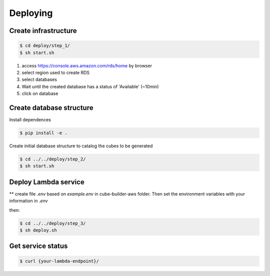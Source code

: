 ..
    This file is part of Python Module for Cube Builder AWS.
    Copyright (C) 2019-2021 INPE.

    Cube Builder AWS is free software; you can redistribute it and/or modify it
    under the terms of the MIT License; see LICENSE file for more details.


Deploying
=========


Create infrastructure
---------------------

.. code-block:: shell

        $ cd deploy/step_1/
        $ sh start.sh

1. access https://console.aws.amazon.com/rds/home by browser

2. select region used to create RDS

3. select databases

4. Wait until the created database has a status of 'Available' (~10min)

5. click on database


Create database structure
-------------------------

Install dependences

.. code-block:: shell
        
        $ pip install -e .


Create initial database structure to catalog the cubes to be generated

.. code-block:: shell

        $ cd ../../deploy/step_2/
        $ sh start.sh


Deploy Lambda service
---------------------

** create file *.env* based on *example.env* in cube-builder-aws folder. Then set the environment variables with your information in *.env*

then:

.. code-block:: shell

        $ cd ../../deploy/step_3/
        $ sh deploy.sh


Get service status
---------------------

.. code-block:: shell

        $ curl {your-lambda-endpoint}/

